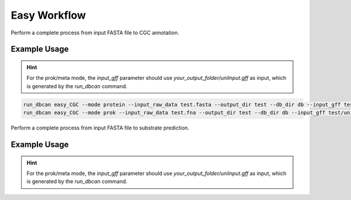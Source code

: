 Easy Workflow
====================

Perform a complete process from input FASTA file to CGC annotation.

.. click:: dbcan.main:cli
   :prog: run_dbcan
   :commands: easy_CGC
   :nested: full


Example Usage
----------------
.. hint::
   For the prok/meta mode, the `input_gff` parameter should use `your_output_folder/uniInput.gff` as input, which is generated by the `run_dbcan` command.

.. code-block:: bash

   run_dbcan easy_CGC --mode protein --input_raw_data test.fasta --output_dir test --db_dir db --input_gff test.gff  --gff_type JGI/NCBI_prok/NCBI_euk/prodigal (choose your format)
   run_dbcan easy_CGC --mode prok --input_raw_data test.fna --output_dir test --db_dir db --input_gff test/uniInput.gff  --gff_type JGI/NCBI_prok/NCBI_euk/prodigal (choose your format)

Perform a complete process from input FASTA file to substrate prediction.

.. click:: dbcan.main:cli
   :prog: run_dbcan
   :commands: easy_substrate
   :nested: full

Example Usage
----------------
.. hint::
   For the prok/meta mode, the `input_gff` parameter should use `your_output_folder/uniInput.gff` as input, which is generated by the `run_dbcan` command.


.. code-block:: bash
   run_dbcan easy_substrate --mode protein --input_raw_data test.fasta --output_dir test --db_dir db --input_gff test.gff  --gff_type JGI/NCBI_prok/NCBI_euk/prodigal (choose your format)
   run_dbcan easy_substrate --mode prok --input_raw_data test.fna --output_dir test --db_dir db --input_gff test/uniInput.gff  --gff_type JGI/NCBI_prok/NCBI_euk/prodigal (choose your format)


